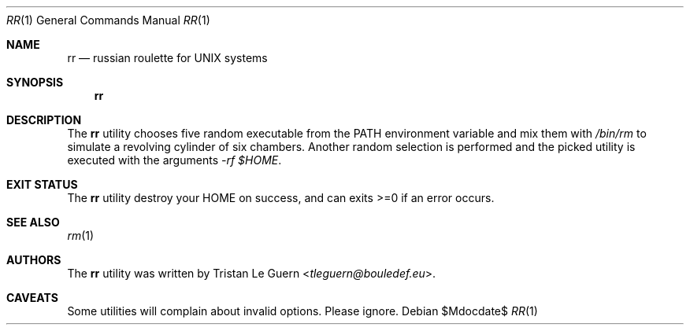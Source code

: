 .\" Copyright (c) 2021 Tristan Le Guern <tleguern@bouledef.eu>
.\"
.\" This file is placed in the public domain.
.\"
.Dd $Mdocdate$
.Dt RR 1
.Os
.Sh NAME
.Nm rr
.Nd russian roulette for UNIX systems
.Sh SYNOPSIS
.Nm
.Sh DESCRIPTION
The
.Nm
utility chooses five random executable from the
.Ev PATH
environment variable and mix them with
.Pa /bin/rm
to simulate a revolving cylinder of six chambers.
Another random selection is performed and the picked utility is executed
with the arguments
.Ar -rf $HOME .
.Sh EXIT STATUS
The
.Nm
utility destroy your
.Ev HOME
on success, and can exits >=0 if an error occurs.
.Sh SEE ALSO
.Xr rm 1
.Sh AUTHORS
The
.Nm
utility was written by
.An Tristan Le Guern Aq Mt tleguern@bouledef.eu .
.Sh CAVEATS
Some utilities will complain about invalid options.
Please ignore.
